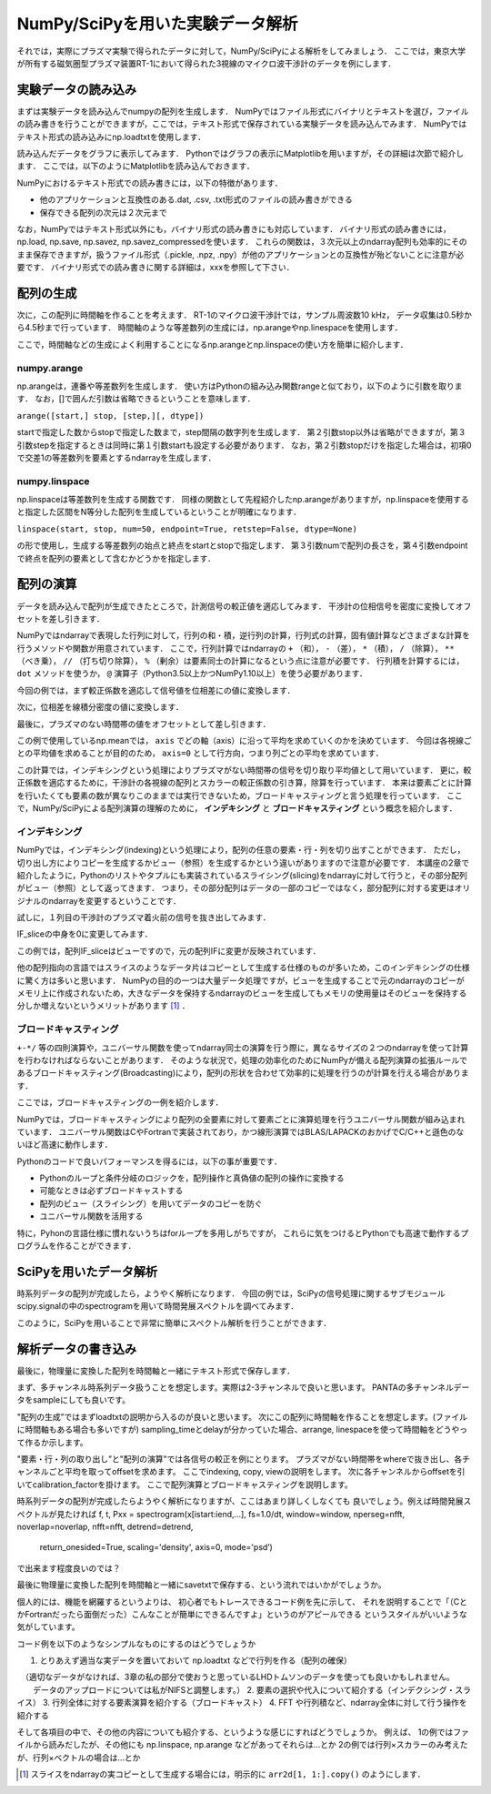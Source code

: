 NumPy/SciPyを用いた実験データ解析
==================================
それでは，実際にプラズマ実験で得られたデータに対して，NumPy/SciPyによる解析をしてみましょう．
ここでは，東京大学が所有する磁気圏型プラズマ装置RT-1において得られた3視線のマイクロ波干渉計のデータを例にします．

実験データの読み込み
^^^^^^^^^^^^^^^^^^^^^^^^^^^^^^^^^^
まずは実験データを読み込んでnumpyの配列を生成します．
NumPyではファイル形式にバイナリとテキストを選び，ファイルの読み書きを行うことができますが，ここでは，テキスト形式で保存されている実験データを読み込んでみます．
NumPyではテキスト形式の読み込みにnp.loadtxtを使用します．

.. ipython:: python

    IF = np.loadtxt("IF_20170608_74_raw.txt", delimiter=',')

読み込んだデータをグラフに表示してみます．
Pythonではグラフの表示にMatplotlibを用いますが，その詳細は次節で紹介します．
ここでは，以下のようにMatplotlibを読み込んでおきます．

.. ipython:: python
    
    import matplotlib.pyplot as plt
    plt.plot(IF)
    plt.show()

.. image:: figure1.png

NumPyにおけるテキスト形式での読み書きには，以下の特徴があります．

* 他のアプリケーションと互換性のある.dat, .csv, .txt形式のファイルの読み書きができる
* 保存できる配列の次元は２次元まで

なお，NumPyではテキスト形式以外にも，バイナリ形式の読み書きにも対応しています．
バイナリ形式の読み書きには，np.load, np.save, np.savez, np.savez_compressedを使います．
これらの関数は，３次元以上のndarray配列も効率的にそのまま保存できますが，扱うファイル形式（.pickle, .npz, .npy）が他のアプリケーションとの互換性が殆どないことに注意が必要です．
バイナリ形式での読み書きに関する詳細は，xxxを参照して下さい．


配列の生成
^^^^^^^^^^^^^^^^^^^^^^^^^^^^^^^^^^
次に，この配列に時間軸を作ることを考えます．
RT-1のマイクロ波干渉計では，サンプル周波数10 kHz，
データ収集は0.5秒から4.5秒まで行っています．
時間軸のような等差数列の生成には，np.arangeやnp.linespaceを使用します．

.. ipython:: python
    
    sampling_time = 1.0e-4
    delay = 0.5
    sample_length = 4
    time = np.arange(delay, delay+sample_length, sampling_time, dtype=np.float)

    plt.plot(time, IF[:, 0])
    plt.plot(time, IF[:, 1])
    plt.show()

ここで，時間軸などの生成によく利用することになるnp.arangeとnp.linspaceの使い方を簡単に紹介します．

numpy.arange
------------------------
np.arangeは，連番や等差数列を生成します．
使い方はPythonの組み込み関数rangeと似ており，以下のように引数を取ります．
なお，[]で囲んだ引数は省略できるということを意味します．

``arange([start,] stop, [step,][, dtype])``

startで指定した数からstopで指定した数まで，step間隔の数字列を生成します．
第２引数stop以外は省略ができますが，第３引数stepを指定するときは同時に第１引数startも設定する必要があります．
なお，第２引数stopだけを指定した場合は，初項0で交差1の等差数列を要素とするndarrayを生成します．

numpy.linspace
------------------------
np.linspaceは等差数列を生成する関数です．
同様の関数として先程紹介したnp.arangeがありますが，np.linspaceを使用すると指定した区間をN等分した配列を生成しているということが明確になります．

``linspace(start, stop, num=50, endpoint=True, retstep=False, dtype=None)``

の形で使用し，生成する等差数列の始点と終点をstartとstopで指定します．
第３引数numで配列の長さを，第４引数endpointで終点を配列の要素として含むかどうかを指定します．

配列の演算
^^^^^^^^^^^^^^^^^^^^^^^^^^^^^^^^^^
データを読み込んで配列が生成できたところで，計測信号の較正値を適応してみます．
干渉計の位相信号を密度に変換してオフセットを差し引きます．

NumPyではndarrayで表現した行列に対して，行列の和・積，逆行列の計算，行列式の計算，固有値計算などさまざまな計算を行うメソッドや関数が用意されています．
ここで，行列計算ではndarrayの ``+`` （和）， ``-`` （差）， ``*`` （積）， ``/`` （除算）， ``**`` （べき乗）， ``//`` （打ち切り除算）， ``%`` （剰余）は要素同士の計算になるという点に注意が必要です．
行列積を計算するには， ``dot`` メソッドを使うか， ``@`` 演算子（Python3.5以上かつNumPy1.10以上）を使う必要があります．

今回の例では，まず較正係数を適応して信号値を位相差にの値に変換します．

.. ipython:: python
    
    a1 = -0.005
    a2 = 0.000
    b1 = 0.135
    b2 = 0.300
    
    IF[:, 0] = np.arcsin((IF[:, 0]-a1)/b1)*180/np.pi
    IF[:, 1] = np.arcsin((IF[:, 1]-a2)/b2)*180/np.pi
    
次に，位相差を線積分密度の値に変換します．

.. ipython:: python
    
    IF = IF*5.58/360

最後に，プラズマのない時間帯の値をオフセットとして差し引きます．

.. ipython:: python
    
    IF -= np.mean(IF[:5000, :], axis=0)

    plt.plot(time, IF[:, 0])
    plt.plot(time, IF[:, 1])
    plt.xlim(1.0, 3.0)
    plt.ylim(0.0, 2.0)
    plt.xlabel('Time [sec]')
    plt.ylabel('$\mathbf{n_eL [10^{17}m^{-2}]}$')
    plt.show()

.. image:: figure2.png

この例で使用しているnp.meanでは， ``axis`` でどの軸（axis）に沿って平均を求めていくのかを決めています．
今回は各視線ごとの平均値を求めることが目的のため， ``axis=0`` として行方向，つまり列ごとの平均を求めています．

この計算では，インデキシングという処理によりプラズマがない時間帯の信号を切り取り平均値として用いています．
更に，較正係数を適応するために，干渉計の各視線の配列とスカラーの較正係数の引き算，除算を行っています．
本来は要素ごとに計算を行いたくても要素の数が異なりこのままでは実行できないため，ブロードキャスティングと言う処理を行っています．
ここで，NumPy/SciPyによる配列演算の理解のために， **インデキシング** と **ブロードキャスティング** という概念を紹介します．

インデキシング
------------------------

NumPyでは，インデキシング(indexing)という処理により，配列の任意の要素・行・列を切り出すことができます．
ただし，切り出し方によりコピーを生成するかビュー（参照）を生成するかという違いがありますので注意が必要です．
本講座の2章で紹介したように，Pythonのリストやタプルにも実装されているスライシング(slicing)をndarrayに対して行うと，その部分配列がビュー（参照）として返ってきます．
つまり，その部分配列はデータの一部のコピーではなく，部分配列に対する変更はオリジナルのndarrayを変更するということです．

試しに，１列目の干渉計のプラズマ着火前の信号を抜き出してみます．

.. ipython:: python

   IF_slice = IF[:5000, 0] 

IF_sliceの中身を0に変更してみます．

.. ipython:: python

    IF_slice[:] = 0
    print(IF[:5000, 0])

この例では，配列IF_sliceはビューですので，元の配列IFに変更が反映されています．

他の配列指向の言語ではスライスのようなデータ片はコピーとして生成する仕様のものが多いため，このインデキシングの仕様に驚く方は多いと思います．
NumPyの目的の一つは大量データ処理ですが，ビューを生成することで元のndarrayのコピーがメモリ上に作成されないため，大きなデータを保持するndarrayのビューを生成してもメモリの使用量はそのビューを保持する分しか増えないというメリットがあります [#]_ ．


ブロードキャスティング
------------------------

``+-*/`` 等の四則演算や，ユニバーサル関数を使ってndarray同士の演算を行う際に，異なるサイズの２つのndarrayを使って計算を行わなければならないことがあります．
そのような状況で，処理の効率化のためにNumPyが備える配列演算の拡張ルールであるブロードキャスティング(Broadcasting)により，配列の形状を合わせて効率的に処理を行うのが計算を行える場合があります．

ここでは，ブロードキャスティングの一例を紹介します．

.. ipython:: python

    #1から12までの等差数列を作成し，形状を(4, 3)に変更する
    b = np.arange(1, 13, 1).reshape((4, 3)) 
    b

    c = np.array([1, 2, 3])
    c.shape #cの形状(shape)を確認する

    b + c

.. image:: broadcast2.png
    :alt: IMAGE


NumPyでは，ブロードキャスティングにより配列の全要素に対して要素ごとに演算処理を行うユニバーサル関数が組み込まれています．
ユニバーサル関数はCやFortranで実装されており，かつ線形演算ではBLAS/LAPACKのおかげでC/C++と遜色のないほど高速に動作します．

Pythonのコードで良いパフォーマンスを得るには，以下の事が重要です．

* Pythonのループと条件分岐のロジックを，配列操作と真偽値の配列の操作に変換する
* 可能なときは必ずブロードキャストする
* 配列のビュー（スライシング）を用いてデータのコピーを防ぐ
* ユニバーサル関数を活用する

特に，Pyhonの言語仕様に慣れないうちはforループを多用しがちですが，
これらに気をつけるとPythonでも高速で動作するプログラムを作ることができます．

SciPyを用いたデータ解析
^^^^^^^^^^^^^^^^^^^^^^^^^^^^^^^^^^
時系列データの配列が完成したら，ようやく解析になります．
今回の例では，SciPyの信号処理に関するサブモジュールscipy.signalの中のspectrogramを用いて時間発展スペクトルを調べてみます．

.. ipython:: python
    
    import scipy.signal as sig
    f, t, Pxx = sig.spectrogram(IF[:, 0], fs=1/sampling_time, window='hamming', nperseg=250)
    plt.pcolormesh(t, f, np.abs(Pxx), vmin=0, vmax=1e-2)
    plt.show()

このように，SciPyを用いることで非常に簡単にスペクトル解析を行うことができます．

解析データの書き込み
^^^^^^^^^^^^^^^^^^^^^^^^^^^^^^^^^^
最後に，物理量に変換した配列を時間軸と一緒にテキスト形式で保存します．

.. ipython:: python

    time_IF = np.zeros((len(time), 3))
    time_IF[:, 0] = time
    time_IF[:, 1:3] = IF
    np.savetxt('time_IF.txt', time_IF, delimiter=',')

まず、多チャンネル時系列データ扱うことを想定します。実際は2-3チャンネルで良いと思います。
PANTAの多チャンネルデータをsampleにしても良いです。

"配列の生成”ではまずloadtxtの説明から入るのが良いと思います。
次にこの配列に時間軸を作ることを想定します。(ファイルに時間軸もある場合も多いですが)
sampling_timeとdelayが分かっていた場合、arrange, linespaceを使って時間軸をどうやって作るか示します。

"要素・行・列の取り出し”と"配列の演算"では各信号の較正を例にとります。
プラズマがない時間帯をwhereで抜き出し、各チャンネルごと平均を取ってoffsetを求めます。
ここでindexing, copy, viewの説明をします。
次に各チャンネルからoffsetを引いてcalibration_factorを掛けます。
ここで配列演算とブロードキャスティングを説明します。

時系列データの配列が完成したらようやく解析になりますが、ここはあまり詳しくしなくても
良いでしょう。例えば時間発展スペクトルが見たければ
f, t, Pxx = spectrogram(x[istart:iend,...], fs=1.0/dt, window=window, nperseg=nfft, noverlap=noverlap, nfft=nfft, detrend=detrend,
                                  return_onesided=True, scaling='density', axis=0, mode='psd’)
で出来ます程度良いのでは？

最後に物理量に変換した配列を時間軸と一緒にsavetxtで保存する、という流れではいかがでしょうか。

個人的には、機能を網羅するというよりは、
初心者でもトレースできるコード例を先に示して、
それを説明することで「（CとかFortranだったら面倒だった）こんなことが簡単にできるんですよ」というのがアピールできる
というスタイルがいいような気がしています。

コード例を以下のようなシンプルなものにするのはどうでしょうか

1. とりあえず適当な実データを置いておいて np.loadtxt などで行列を作る（配列の確保）
　（適切なデータがなければ、3章の私の部分で使おうと思っているLHDトムソンのデータを使っても良いかもしれません。
　　データのアップロードについては私がNIFSと調整します。）
2. 要素の選択や代入について紹介する（インデクシング・スライス）
3. 行列全体に対する要素演算を紹介する（ブロードキャスト）
4. FFT や行列積など、ndarray全体に対して行う操作を紹介する

そして各項目の中で、その他の内容についても紹介する、というような感じにすればどうでしょうか。
例えば、
1の例ではファイルから読みだしたが、その他にも np.linspace, np.arange などがあってそれらは…とか
2の例では行列×スカラーのみ考えたが、行列×ベクトルの場合は…とか

.. [#] スライスをndarrayの実コピーとして生成する場合には，明示的に ``arr2d[1, 1:].copy()`` のようにします．
